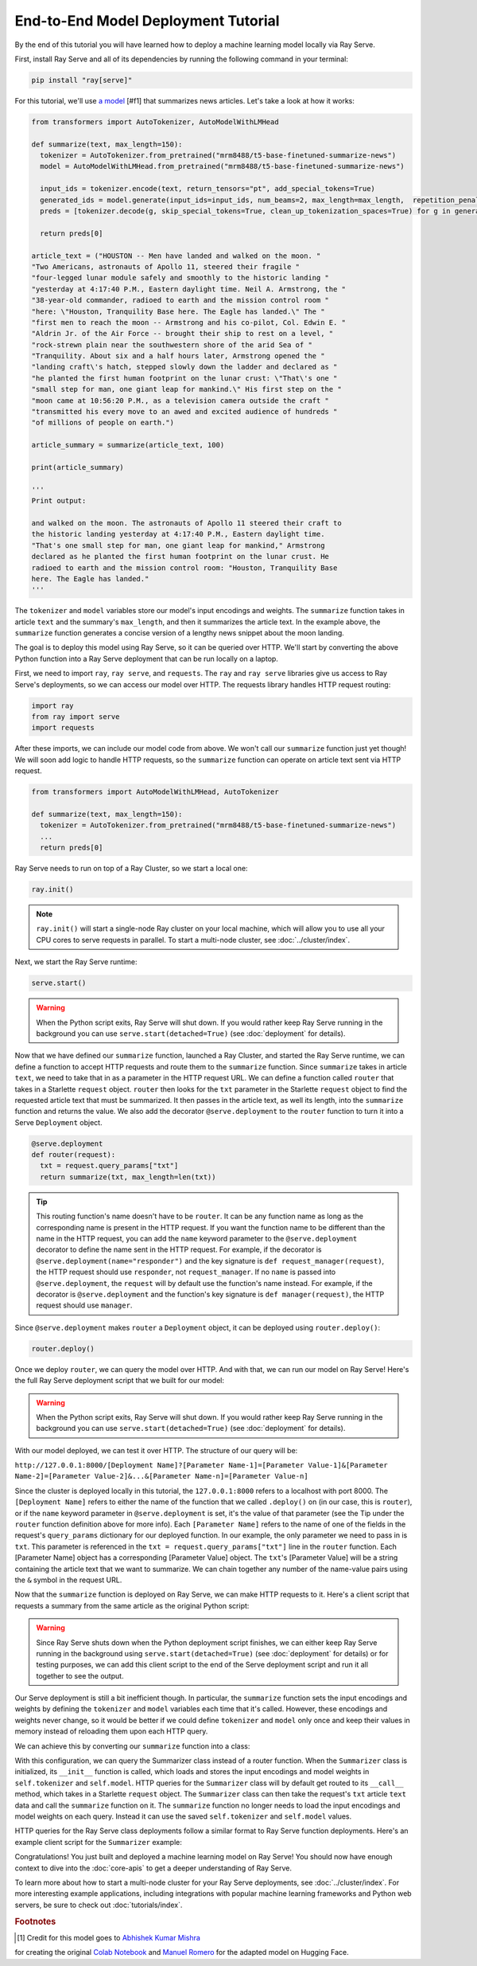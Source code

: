 ====================================
End-to-End Model Deployment Tutorial
====================================

By the end of this tutorial you will have learned how to deploy a machine learning model locally via Ray Serve.

First, install Ray Serve and all of its dependencies by running the following command in your terminal:

.. code-block:: python

  pip install "ray[serve]"

For this tutorial, we'll use `a model <https://huggingface.co/mrm8488/t5-base-finetuned-summarize-news>`_ [#f1] that summarizes news articles.
Let's take a look at how it works:

.. code-block:: python

  from transformers import AutoTokenizer, AutoModelWithLMHead
  
  def summarize(text, max_length=150):
    tokenizer = AutoTokenizer.from_pretrained("mrm8488/t5-base-finetuned-summarize-news")
    model = AutoModelWithLMHead.from_pretrained("mrm8488/t5-base-finetuned-summarize-news")

    input_ids = tokenizer.encode(text, return_tensors="pt", add_special_tokens=True)
    generated_ids = model.generate(input_ids=input_ids, num_beams=2, max_length=max_length,  repetition_penalty=2.5, length_penalty=1.0, early_stopping=True)
    preds = [tokenizer.decode(g, skip_special_tokens=True, clean_up_tokenization_spaces=True) for g in generated_ids]
    
    return preds[0]
  
  article_text = ("HOUSTON -- Men have landed and walked on the moon. "        
  "Two Americans, astronauts of Apollo 11, steered their fragile "            
  "four-legged lunar module safely and smoothly to the historic landing "     
  "yesterday at 4:17:40 P.M., Eastern daylight time. Neil A. Armstrong, the " 
  "38-year-old commander, radioed to earth and the mission control room "     
  "here: \"Houston, Tranquility Base here. The Eagle has landed.\" The "      
  "first men to reach the moon -- Armstrong and his co-pilot, Col. Edwin E. " 
  "Aldrin Jr. of the Air Force -- brought their ship to rest on a level, "    
  "rock-strewn plain near the southwestern shore of the arid Sea of "         
  "Tranquility. About six and a half hours later, Armstrong opened the "      
  "landing craft\'s hatch, stepped slowly down the ladder and declared as "   
  "he planted the first human footprint on the lunar crust: \"That\'s one "   
  "small step for man, one giant leap for mankind.\" His first step on the "  
  "moon came at 10:56:20 P.M., as a television camera outside the craft "     
  "transmitted his every move to an awed and excited audience of hundreds "   
  "of millions of people on earth.")
  
  article_summary = summarize(article_text, 100)
  
  print(article_summary)

  '''
  Print output:

  and walked on the moon. The astronauts of Apollo 11 steered their craft to
  the historic landing yesterday at 4:17:40 P.M., Eastern daylight time.
  "That's one small step for man, one giant leap for mankind," Armstrong
  declared as he planted the first human footprint on the lunar crust. He
  radioed to earth and the mission control room: "Houston, Tranquility Base
  here. The Eagle has landed."
  '''

The ``tokenizer`` and ``model`` variables store our model's input encodings and weights.
The ``summarize`` function takes in article ``text`` and the summary's ``max_length``, and then it summarizes the article text.
In the example above, the ``summarize`` function generates a concise version of a lengthy news snippet about the moon landing.

The goal is to deploy this model using Ray Serve, so it can be queried over HTTP.
We'll start by converting the above Python function into a Ray Serve deployment that can be run locally on a laptop.

First, we need to import ``ray``, ``ray serve``, and ``requests``.
The ``ray`` and ``ray serve`` libraries give us access to Ray Serve's deployments, 
so we can access our model over HTTP. The requests library handles HTTP request routing:

.. code-block:: python

  import ray
  from ray import serve
  import requests

After these imports, we can include our model code from above. 
We won't call our ``summarize`` function just yet though! 
We will soon add logic to handle HTTP requests, so the ``summarize`` function 
can operate on article text sent via HTTP request.

.. code-block:: python

  from transformers import AutoModelWithLMHead, AutoTokenizer

  def summarize(text, max_length=150):
    tokenizer = AutoTokenizer.from_pretrained("mrm8488/t5-base-finetuned-summarize-news")
    ...
    return preds[0]

Ray Serve needs to run on top of a Ray Cluster, so we start a local one:

.. code-block:: python

  ray.init()

.. note::

  ``ray.init()`` will start a single-node Ray cluster on your local machine, 
  which will allow you to use all your CPU cores to serve requests in parallel. 
  To start a multi-node cluster, see :doc:`../cluster/index`.

Next, we start the Ray Serve runtime:

.. code-block:: python

  serve.start()

.. warning::

  When the Python script exits, Ray Serve will shut down.  
  If you would rather keep Ray Serve running in the background you can use 
  ``serve.start(detached=True)`` (see :doc:`deployment` for details).

Now that we have defined our ``summarize`` function, launched a Ray Cluster, 
and started the Ray Serve runtime, we can define a function to accept HTTP 
requests and route them to the ``summarize`` function. Since ``summarize`` 
takes in article ``text``, we need to take that in as a parameter in the HTTP 
request URL. We can define a function called ``router`` that takes in a Starlette 
``request`` object. ``router`` then looks for the ``txt`` parameter in the 
Starlette ``request`` object to find the requested article text that must be summarized. 
It then passes in the article text, as well its length, into the 
``summarize`` function and returns the value. We also add the decorator 
``@serve.deployment`` to the ``router`` function to turn it into a Serve 
``Deployment`` object.

.. code-block:: python

  @serve.deployment
  def router(request):
    txt = request.query_params["txt"]
    return summarize(txt, max_length=len(txt))

.. tip::
  This routing function's name doesn't have to be ``router``. 
  It can be any function name as long as the corresponding name is present in 
  the HTTP request. If you want the function name to be different than the name 
  in the HTTP request, you can add the ``name`` keyword parameter to the ``@serve.deployment`` 
  decorator to define the name sent in the HTTP request. For example, if the 
  decorator is ``@serve.deployment(name="responder")`` and the key signature is
  ``def request_manager(request)``, the HTTP request should use ``responder``, 
  not ``request_manager``. If no ``name`` is passed into ``@serve.deployment``, 
  the ``request`` will by default use the function's name instead. 
  For example, if the decorator is ``@serve.deployment`` and the function's key 
  signature is ``def manager(request)``, the HTTP request should use ``manager``.

Since ``@serve.deployment`` makes ``router`` a ``Deployment`` object, it can be deployed using ``router.deploy()``:

.. code-block:: python

  router.deploy()

Once we deploy ``router``, we can query the model over HTTP. 
And with that, we can run our model on Ray Serve! 
Here's the full Ray Serve deployment script that we built for our model:

.. code-block:: python
  import ray
  from ray import serve
  import requests
  from transformers import AutoModelWithLMHead, AutoTokenizer

  def summarize(text, max_length=150):
    tokenizer = AutoTokenizer.from_pretrained("mrm8488/t5-base-finetuned-summarize-news")
    model = AutoModelWithLMHead.from_pretrained("mrm8488/t5-base-finetuned-summarize-news")

    input_ids = tokenizer.encode(text, return_tensors="pt", add_special_tokens=True)
    generated_ids = model.generate(input_ids=input_ids, num_beams=2, max_length=max_length,  repetition_penalty=2.5, length_penalty=1.0, early_stopping=True)
    preds = [tokenizer.decode(g, skip_special_tokens=True, clean_up_tokenization_spaces=True) for g in generated_ids]
    
    return preds[0]

  ray.init()
  serve.start()

  @serve.deployment
  def router(request):
    txt = request.query_params["txt"]
    return summarize(txt, max_length=len(txt))

  router.deploy()

.. warning::

  When the Python script exits, Ray Serve will shut down.  
  If you would rather keep Ray Serve running in the background you can use ``serve.start(detached=True)`` (see :doc:`deployment` for details).

With our model deployed, we can test it over HTTP. The structure of our query will be:

``http://127.0.0.1:8000/[Deployment Name]?[Parameter Name-1]=[Parameter Value-1]&[Parameter Name-2]=[Parameter Value-2]&...&[Parameter Name-n]=[Parameter Value-n]``

Since the cluster is deployed locally in this tutorial, the ``127.0.0.1:8000`` 
refers to a localhost with port 8000. The ``[Deployment Name]`` refers to either 
the name of the function that we called ``.deploy()`` on (in our case, this is 
``router``), or if the ``name`` keyword parameter in ``@serve.deployment`` is 
set, it's the value of that parameter (see the Tip under the ``router`` function 
definition above for more info). Each ``[Parameter Name]`` refers to the name of 
one of the fields in the request's ``query_params`` dictionary for our deployed 
function. In our example, the only parameter we need to pass in is ``txt``. 
This parameter is referenced in the ``txt = request.query_params["txt"]`` line 
in the ``router`` function. Each [Parameter Name] object has a corresponding 
[Parameter Value] object. The ``txt``'s [Parameter Value] will be a string 
containing the article text that we want to summarize. We can chain together 
any number of the name-value pairs using the ``&`` symbol in the request URL.

Now that the ``summarize`` function is deployed on Ray Serve, we can make HTTP 
requests to it. Here's a client script that requests a summary from the same 
article as the original Python script:

.. code-block:: python
  import requests

  article_text = ("HOUSTON -- Men have landed and walked on the moon. "        
                                 ...
  "of millions of people on earth.")
  response = requests.get("http://127.0.0.1:8000/router?txt=" + article_text).text
  print(response)

  '''
  Print output:

  and walked on the moon. The astronauts of Apollo 11 steered their craft to
  the historic landing yesterday at 4:17:40 P.M., Eastern daylight time.
  "That's one small step for man, one giant leap for mankind," Armstrong
  declared as he planted the first human footprint on the lunar crust. He
  radioed to earth and the mission control room: "Houston, Tranquility Base
  here. The Eagle has landed."
  '''

.. warning::

  Since Ray Serve shuts down when the Python deployment script finishes, we can 
  either keep Ray Serve running in the background using ``serve.start(detached=True)`` 
  (see :doc:`deployment` for details) or for testing purposes, we can add this 
  client script to the end of the Serve deployment script and run it all together 
  to see the output.

Our Serve deployment is still a bit inefficient though. In particular, the 
``summarize`` function sets the input encodings and weights by defining the 
``tokenizer`` and ``model`` variables each time that it's called. However, these 
encodings and weights never change, so it would be better if we could define 
``tokenizer`` and ``model`` only once and keep their values in memory instead of 
reloading them upon each HTTP query.

We can achieve this by converting our ``summarize`` function into a class:

.. code-block:: python
    @serve.deployment
    class Summarizer:
        def __init__(self):
            self.tokenizer = AutoTokenizer.from_pretrained("mrm8488/t5-base-finetuned-summarize-news")
            self.model = AutoModelWithLMHead.from_pretrained("mrm8488/t5-base-finetuned-summarize-news")
        
        def __call__(self, request):
            txt = request.query_params["txt"]
            return self.summarize(txt, max_length=len(txt))

        def summarize(self, text, max_length=150):
            input_ids = self.tokenizer.encode(text, return_tensors="pt", add_special_tokens=True)
            generated_ids = self.model.generate(input_ids=input_ids, num_beams=2, max_length=max_length,  repetition_penalty=2.5, length_penalty=1.0, early_stopping=True)
            preds = [self.tokenizer.decode(g, skip_special_tokens=True, clean_up_tokenization_spaces=True) for g in generated_ids]
            
            return preds[0]
    
    Summarizer.deploy()

With this configuration, we can query the Summarizer class instead of a router function. 
When the ``Summarizer`` class is initialized, its ``__init__`` function is called, 
which loads and stores the input encodings and model weights in ``self.tokenizer`` 
and ``self.model``. HTTP queries for the ``Summarizer`` class will by default get 
routed to its ``__call__`` method, which takes in a Starlette ``request`` object. 
The ``Summarizer`` class can then take the request's ``txt`` article ``text`` data 
and call the ``summarize`` function on it. The ``summarize`` function no longer 
needs to load the input encodings and model weights on each query. Instead it can 
use the saved ``self.tokenizer`` and ``self.model`` values.

HTTP queries for the Ray Serve class deployments follow a similar format to Ray 
Serve function deployments. Here's an example client script for the ``Summarizer`` example:

.. code-block:: python
  import requests

  article_text = ("HOUSTON -- Men have landed and walked on the moon. "        
                                 ...
  "of millions of people on earth.")
  response = requests.get("http://127.0.0.1:8000/Summarizer?txt=" + article_text).text
  print(response)

  '''
  Print output:

  and walked on the moon. The astronauts of Apollo 11 steered their craft to
  the historic landing yesterday at 4:17:40 P.M., Eastern daylight time.
  "That's one small step for man, one giant leap for mankind," Armstrong
  declared as he planted the first human footprint on the lunar crust. He
  radioed to earth and the mission control room: "Houston, Tranquility Base
  here. The Eagle has landed."
  '''

Congratulations! You just built and deployed a machine learning model on Ray Serve! 
You should now have enough context to dive into the :doc:`core-apis` to get a deeper 
understanding of Ray Serve.

To learn more about how to start a multi-node cluster for your Ray Serve deployments, 
see :doc:`../cluster/index`. For more interesting example applications, 
including integrations with popular machine learning frameworks and Python web 
servers, be sure to check out :doc:`tutorials/index`.

.. rubric:: Footnotes

.. [#f1] Credit for this model goes to `Abhishek Kumar Mishra <https://github.com/abhimishra91>`_ 
for creating the original `Colab Notebook <https://github.com/abhimishra91/transformers-tutorials/blob/master/transformers_summarization_wandb.ipynb>`_
and `Manuel Romero <https://huggingface.co/mrm8488>`_ for the adapted model on Hugging Face.